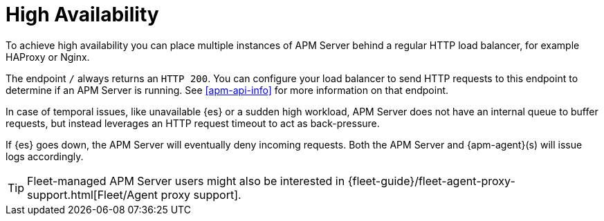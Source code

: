 [[apm-high-availability]]
= High Availability

To achieve high availability
you can place multiple instances of APM Server behind a regular HTTP load balancer,
for example HAProxy or Nginx.

The endpoint `/` always returns an `HTTP 200`.
You can configure your load balancer to send HTTP requests to this endpoint
to determine if an APM Server is running.
See <<apm-api-info>> for more information on that endpoint.

In case of temporal issues, like unavailable {es} or a sudden high workload,
APM Server does not have an internal queue to buffer requests,
but instead leverages an HTTP request timeout to act as back-pressure.

If {es} goes down, the APM Server will eventually deny incoming requests.
Both the APM Server and {apm-agent}(s) will issue logs accordingly.

TIP: Fleet-managed APM Server users might also be interested in {fleet-guide}/fleet-agent-proxy-support.html[Fleet/Agent proxy support].